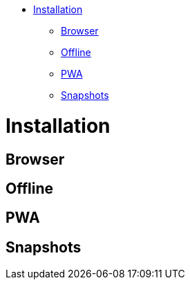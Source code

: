 :doctype: book

* <<installation,Installation>>
 ** <<browser,Browser>>
 ** <<offline,Offline>>
 ** <<pwa,PWA>>
 ** <<snapshots,Snapshots>>

= Installation

== Browser

== Offline

== PWA

== Snapshots
